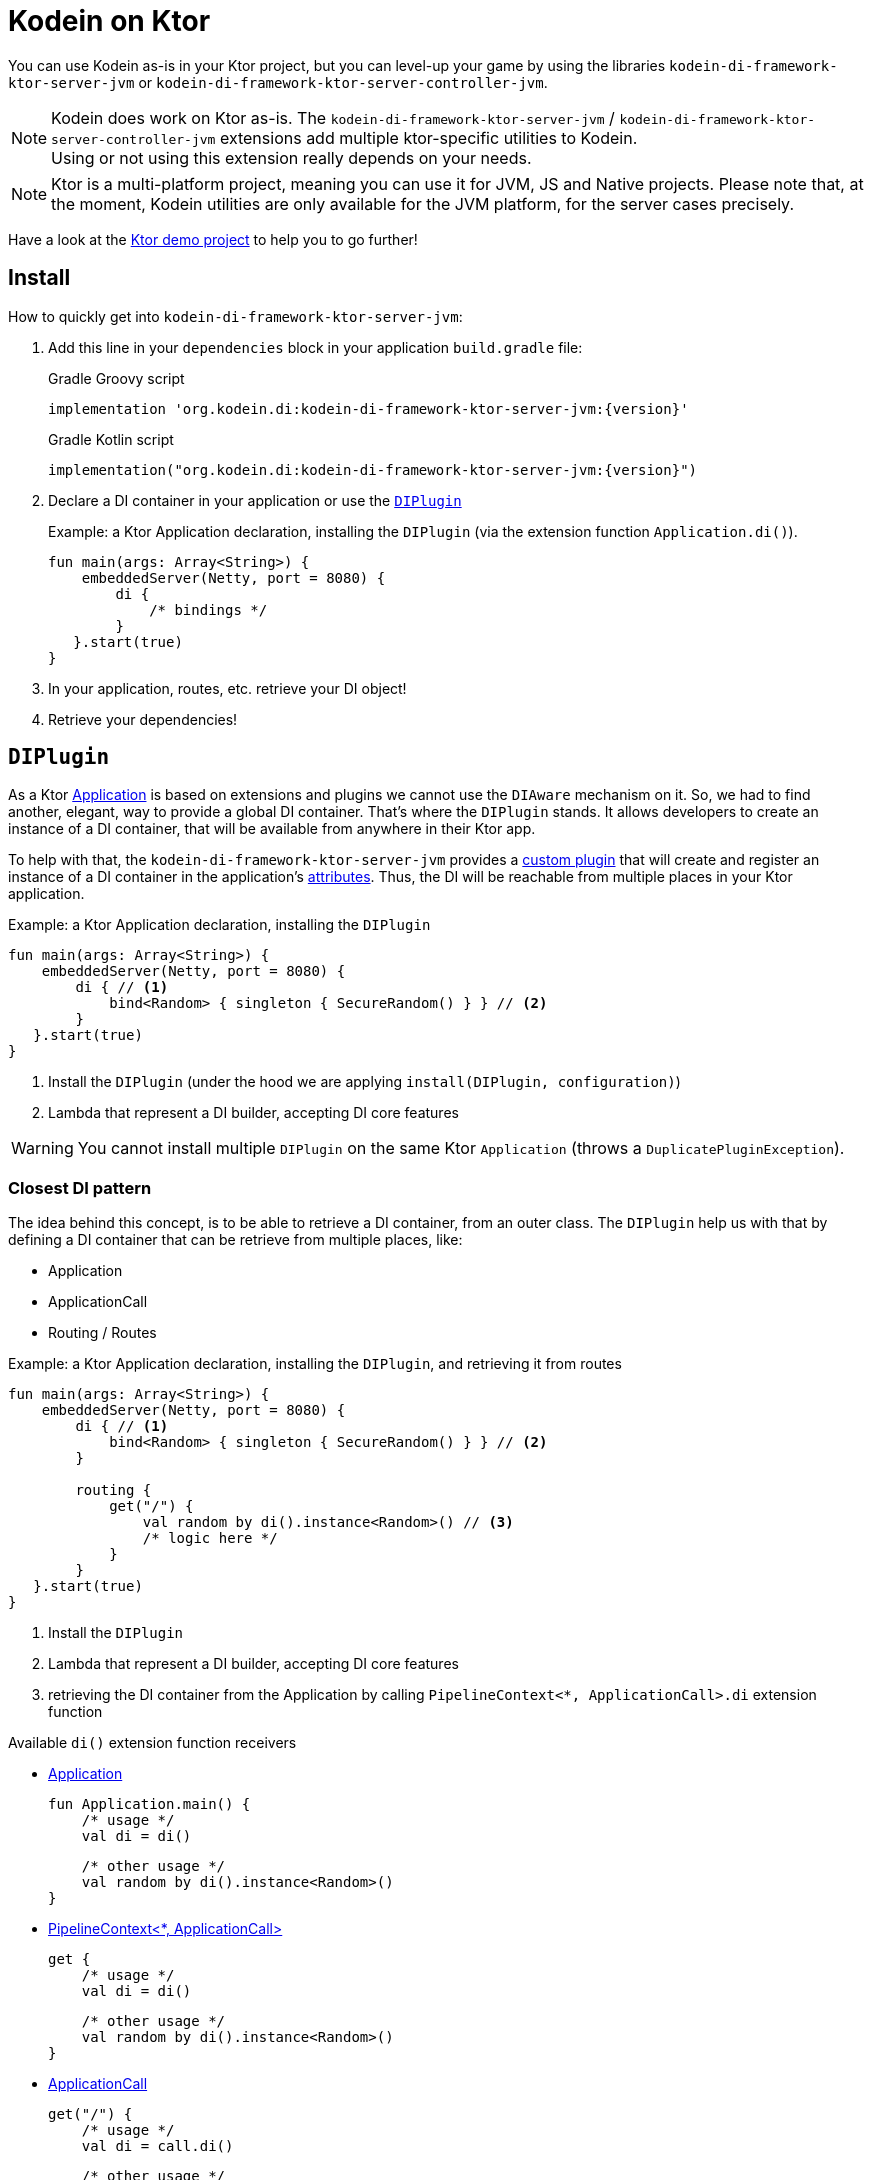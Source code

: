= Kodein on Ktor

You can use Kodein as-is in your Ktor project, but you can level-up your game by using the libraries `kodein-di-framework-ktor-server-jvm` or `kodein-di-framework-ktor-server-controller-jvm`.

NOTE: Kodein does work on Ktor as-is.
      The `kodein-di-framework-ktor-server-jvm` / `kodein-di-framework-ktor-server-controller-jvm` extensions add multiple ktor-specific utilities to Kodein. +
      Using or not using this extension really depends on your needs.

NOTE: Ktor is a multi-platform project, meaning you can use it for JVM, JS and Native projects.
      Please note that, at the moment, Kodein utilities are only available for the JVM platform, for the server cases precisely.

Have a look at the https://github.com/Kodein-Framework/Kodein-Samples/tree/master/di/standalone/ktor[Ktor demo project] to help you to go further!

[[install]]
== Install

.How to quickly get into `kodein-di-framework-ktor-server-jvm`:
. Add this line in your `dependencies` block in your application `build.gradle` file:
+
[subs="attributes"]
.Gradle Groovy script
----
implementation 'org.kodein.di:kodein-di-framework-ktor-server-jvm:{version}'
----
+
[subs="attributes"]
.Gradle Kotlin script
----
implementation("org.kodein.di:kodein-di-framework-ktor-server-jvm:{version}")
----
+
. Declare a DI container in your application or use the <<diplugin>>
+
[source, kotlin]
.Example: a Ktor Application declaration, installing the `DIPlugin` (via the extension function `Application.di()`).
----
fun main(args: Array<String>) {
    embeddedServer(Netty, port = 8080) {
        di {
            /* bindings */
        }
   }.start(true)
}
----

. In your application, routes, etc. retrieve your DI object!

. Retrieve your dependencies!

[[diplugin]]
== `DIPlugin`

As a Ktor https://ktor.io/docs/a-ktor-application.html[Application] is based on extensions and plugins we cannot use the `DIAware` mechanism on it.
So, we had to find another, elegant, way to provide a global DI container. That's where the `DIPlugin` stands.
It allows developers to create an instance of a DI container, that will be available from anywhere in their Ktor app.

To help with that, the `kodein-di-framework-ktor-server-jvm` provides a https://ktor.io/docs/creating-custom-plugins.html[custom plugin]
that will create and register an instance of a DI container in the application's https://ktor.io/docs/attributes.html[attributes].
Thus, the DI will be reachable from multiple places in your Ktor application.

[source, kotlin]
.Example: a Ktor Application declaration, installing the `DIPlugin`
----
fun main(args: Array<String>) {
    embeddedServer(Netty, port = 8080) {
        di { // <1>
            bind<Random> { singleton { SecureRandom() } } // <2>
        }
   }.start(true)
}
----
<1> Install the `DIPlugin` (under the hood we are applying `install(DIPlugin, configuration)`)
<2> Lambda that represent a DI builder, accepting DI core features

WARNING: You cannot install multiple `DIPlugin` on the same Ktor `Application` (throws a `DuplicatePluginException`).

=== Closest DI pattern

The idea behind this concept, is to be able to retrieve a DI container, from an outer class. The `DIPlugin`
help us with that by defining a DI container that can be retrieve from multiple places, like:

- Application
- ApplicationCall
- Routing / Routes

[source, kotlin]
.Example: a Ktor Application declaration, installing the `DIPlugin`, and retrieving it from routes
----
fun main(args: Array<String>) {
    embeddedServer(Netty, port = 8080) {
        di { // <1>
            bind<Random> { singleton { SecureRandom() } } // <2>
        }

        routing {
            get("/") {
                val random by di().instance<Random>() // <3>
                /* logic here */
            }
        }
   }.start(true)
}
----
<1> Install the `DIPlugin`
<2> Lambda that represent a DI builder, accepting DI core features
<3> retrieving the DI container from the Application by calling `PipelineContext<*, ApplicationCall>.di` extension function

.Available `di()` extension function receivers
- https://ktor.io/docs/a-ktor-application.html[Application]

    fun Application.main() {
        /* usage */
        val di = di()

        /* other usage */
        val random by di().instance<Random>()
    }

- https://ktor.io/docs/pipelines.html[PipelineContext<*, ApplicationCall>]

    get {
        /* usage */
        val di = di()

        /* other usage */
        val random by di().instance<Random>()
    }

- https://ktor.io/servers/calls.html[ApplicationCall]

    get("/") {
        /* usage */
        val di = call.di()

        /* other usage */
        val random by call.di().instance<Random>()
    }

- https://ktor.io/docs/routing-in-ktor.html[Routing]

    routing {
        /* usage */
        val di = di()

        /* other usage */
        val random by di().instance<Random>()
    }

NOTE: Because of those extension functions you can always get the DI object by using:
    - `di()` inside a Ktor class (such as `Application`, `ApplicationCall`, `Route`, etc.)
    - `di { application }` inside another class, where application is the running Ktor application.

WARNING: The `di()` extension function will only work if your Ktor `Application` has the `DIPlugin` installed, or if you handle the installation manually.

=== Extending the nearest DI container

In some cases we might want to extend our global DI container for local needs. For example, we could extend the DI container for a login `Route`, by adding credentials bindings, thus they would be only available in the login `Route` and its children.

We can easily achieve this goal, as we have facilities to retrieve our DI container with the previously defined extension functions,
To do so we have a function `subDI` available for the `Routing` / `Route` classes.

[source, kotlin]
.Example: a Ktor Application declaration, installing the `DIPlugin`, and retrieving it from routes
----
fun main(args: Array<String>) {
    embeddedServer(Netty, port = 8080) {
        di { // <1>
            bind<Random>() { singleton { SecureRandom() } } // <2>
        }

        routing {
            route("/login") {
                subDI {
                    bind<CredentialsDao> { singleton { CredentialsDao() } } // <3>
                }

                post {
                    val dao by di().instance<CredentialsDao>() // <4>
                    /* logic here */
                }
            }
        }
   }.start(true)
}
----
<1> Install the `DIPlugin`
<2> Lambda that represent a DI builder, accepting DI core features
<3> Adding new binding that will be only available for the children of the `/login` route
<4> Retrieve the `CredentialsDao` from the nearest DI container

WARNING: If you define multiple `routing { }` features, Ktor have a specific way of joining the different routing definition, finally there is only one `Routing` object. Thus, if you define multiple `subDI { }` in your different `routing { }` declaration, only one `subDI` will be taking into account.

WARNING: The `subDI` mechanism will only work if your Ktor `Application` has the `DIPlugin` installed, or if you handle the installation manually.

NOTE: On the contrary you can define a `subDI { }` object for each of your `Route`s as each of them will be able to embed a DI instance.

.*Copying bindings*

With this feature we can extend our DI container. This extension is made by copying the none singleton / multiton,
but we have the possibility to copy all the binding (including singleton / multiton).

[source, kotlin]
.Example: Copying all the bindings
----
DI {
    bind<Foo> { provider { Foo("rootFoo") } }
    bind<Bar> { singleton { Bar(instance()) } }
}

subDI(copy = Copy.All) { // <1>
    /** new bindings / overrides **/
}
----
<1> Copying all the bindings, with the singletons / multitons

WARNING: By doing a `Copy.All` your original singleton / multiton won't be available anymore, in the new DI container, they will exist as new instances.

.*Overriding bindings*

Sometimes, It might be interesting to replace an existing dependency (by overriding it).

[source, kotlin]
.Example: overriding bindings
----
DI {
    bind<Foo>() { provider { Foo("rootFoo") } }
    bind<Bar>() { singleton { Bar(instance()) } }
}

subDI {
    bind<Foo>(overrides = true) { provider { Foo("explicitFoo") } } // <1>
}
subDI(allowSilentOverrides = true) { // <2>
    bind<Foo> { provider { Foo("implicitFoo") } }
}
----
<1> Overriding the `Foo` binding
<2> Overriding in the `subDI` will be implicit

This feature is restricted to the `Routing` / `Route` and can be used like:

[source, kotlin]
.Example: extend from multiple places
----
// https://ktor.io/docs/routing-in-ktor.html[Routing]
    routing {
        /* usage */
        val subDI = subDI { /** new bindings / overrides **/ } // <1>

        route("/books") {
            /* usage */
            subDI { /** new bindings / overrides **/ } // <2>

            route("/author") {
                /* usage */
                subDI { /** new bindings / overrides **/ } // <3>
            }
        }
    }
----
<1> extending the nearest DI instance, most likely the Application's one
<2> extending the nearest DI instance, the one created in <1>
<3> extending the nearest DI instance, the one created in <2>

== Ktor scopes

=== Session scopes

With the `kodein-di-framework-ktor-server-jvm` utils you can scope your dependencies upon your Ktor sessions. To do that you'll have to follow the steps:

. Defining your session by implementing `DISession`
+
[source, kotlin]
.Example: Defining the session
----
data class UserSession(val user: User) : DISession { // <1>
    override fun getSessionId() = user.id // <2>
}
----
<1> Create session object that implements `KtorSession`
<2> Implement the function `getSessionId()`

. Defining your scoped dependencies
+
[source, kotlin]
.Example: Defining the session scoped dependencies
----
fun main(args: Array<String>) {
    embeddedServer(Netty, port = 8000) {
        install(Sessions) { // <1>
            cookie<UserSession>("SESSION_FEATURE_SESSION_ID") // <2>
        }
        di {
            bind<Random> { scoped(SessionScope).singleton { SecureRandom() } } // <3>
            /* binding */
        }
    }.start(true)
}
----
<1> Install the `Sessions` plugin
<2> Declaring a session cookie represented by `UserSession`
<3> Bind `Random` object scoped by `SessionScope`

. Retrieving your scoped dependencies
+
[source, kotlin]
.Example: Retrieving session scoped dependencies
----
embeddedServer(Netty, port = 8000) {
    /* configurations */
    routing {
        get("/random") {
            val session = call.sessions.get<UserSession>() ?: error("no session found!") // <1>
            val random by di().on(session).instance<Random>() // <2>
            call.responText("Hello ${session.user.name}, your random number is ${random.nextInt()}")
        }
    }
}.start(true)
----
<1> Retrieve the `session` from the request context or fail
<2> retrieve a `Random` object from the `DI` object scoped by `session`

. Clear the scope as long as the sessions are no longer used
+
[source, kotlin]
.Example: Clear the session and scope
----
get("/clear") {
    call.sessions.clearSessionScope<UserSession>() // <1>
}
----
+
<1> clear the session and remove the `ScopeRegistry` linked to the session
+
IMPORTANT:  A Ktor session is cleared by calling the function `CurrentSession.clear<Session>()`.
            To clear the session combine to the scope removal you *MUST* use the extension function `CurrentSession.clearSessionScope<Session>()`,
            thus the session will be cleared and the `ScopeRegistry` removed.

[CAUTION]
====
.When working with multiple server instances you should be careful of what you are doing.
You should be aware that using the same session over multiple servers won't give you the same instance of your scoped dependencies.
In that context you might consider using a mechanism that always redirect a session request on the same server.
This mechanism will not be provided by Ktor or Kodein-DI.
====

=== Call scope

Kodein-DI provides a standard scope for any object (Ktor or not).
The `WeakContextScope` will keep singleton and multiton instances as long as the context (= object) lives.

That's why the `CallScope` is just a wrapper upon `WeakContextScope` with the target `ApplicationCall`, that lives only along the Request (HTTP or Websocket).

[source, kotlin]
.Example: Defining call scoped dependencies
----
val di = DI {
    bind<Random> { scoped(CallScope).singleton { SecureRandom() } } // <1>
}
----
<1> A `Random` object will be created for each Request (HTTP or Websocket) and will be retrieved as long as the Request lives.

[source, kotlin]
.Example: Retrieving call scoped dependencies
----
 get {
    val random by di().on(context).instance<Random>()
}
----

== DI Controllers

To help those who want to implement a Ktor application base on a "MVC-like" architecture, we provide a https://ktor.io/docs/creating-custom-plugins.html[custom plugin]. This plugin is a specific module called `kodein-di-framework-ktor-server-controller-jvm`. To enable it, add this line in your `dependencies` block in your application `build.gradle(.kts)` file:

[subs="attributes"]
.Gradle Groovy script
----
implementation 'org.kodein.di:kodein-di-framework-ktor-server-controller-jvm:{version}'
----

[subs="attributes"]
.Gradle Kotlin script
----
implementation("org.kodein.di:kodein-di-framework-ktor-server-controller-jvm:{version}")
----

NOTE:  the `kodein-di-framework-ktor-server-controller-jvm` already have  the `kodein-di-framework-ktor-server-jvm` as transitive dependency, so you don't need to declare both.

===  Defining your controllers, by implementing `DIController`, or extending `AbstractDIController`
+
To define your controllers you need, either to implement the interface `DIController`, or to extend the class `AbstractDIController` and implement the function `Route.getRoutes()`.
+
[source, kotlin]
.Example: Implementing DIController
----
class MyController(application: Application) : DIController { // <1>
    override val di by di { application } // <2>
    private val repository: DataRepository by instance("dao") // <3>

    override fun Route.getRoutes() { // <4>
        get("/version") {
            val version: String by instance("version") // <5>
            call.respondText(version)
        }
    }
}
----
<1> Implement `DIController` and provide a `Application` instance (from constructor)
<2> Override the `DI` container, from the provided `Application`
<3> Use your `DI` container as in any `DIAware` class
<4> Override the function `Route.getRoutes` and define some routes
<5> Use your `DI` container as in any `DIAware` class

[source, kotlin]
.Example: Extending AbstractDIController
----
class MyController(application: Application) : AbstractDIController(application) { // <1>
    private val repository: DataRepository by instance("dao") // <2>

    override fun Routing.installRoutes() { // <3>
        get("/version") {
            val version: String by instance("version") // <4>
            call.respondText(version)
        }
    }
}
----
<1> Extend `AbstractDIController` and provide a `Application` instance (from constructor)
<2> Use your `DI` container as in any `DIAware` class
<3> Override the function `Routing.installRoutes` and define some routes
<4> Use your `DI` container as in any `DIAware` class

NOTE:   Using `DIController` or `AbstractDIController` depends on your needs.
        +
        If you don't need to use inheritance on your controllers, then you could benefit from using `AbstractDIController`.
        +
        On the contrary, if you want to use inheritance for your controllers you should implement `DIController` and override the `DI` container by yourself.

- Install your `DIController`s routes directly into the routing system
+
To leverage the use of `DIController`, you *could* use the `Route.controller` extension functions.
Those functions will automatically install the routes defined in your `DIController` into the Ktor routing system.
+
[source, kotlin]
.Example: Route.controller extension functions
----
routing {
// ...
controller { MyFirstDIController(instance()) } // <1>
controller("/protected") { MySecondDIController(instance()) } // <2>
// ...
}
----
<1> install the routes of MyFirstDIController` inside the routing system
<2> install the routes of `MyFirstDIController` inside the routing system, as child of a `Route`, under "/protected"
+
Doing that the `MyFirstDIController` and `MyFirstDIController` will added to the routing system but not autowired, neither bound to the DI container.
Only their routes defined in the `Route.getRoutes` will be reachable on the web server (e.g. `http://localhost:8080/version`).
